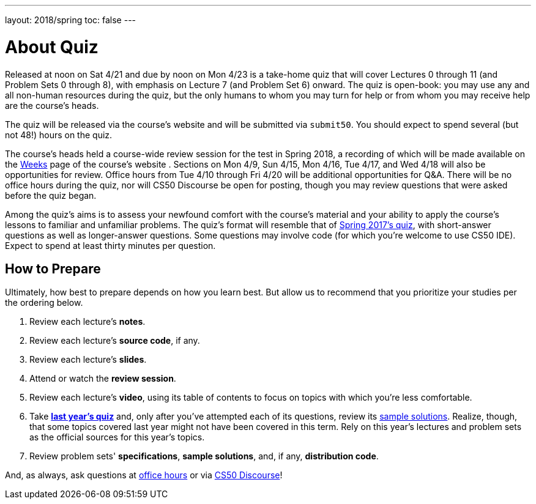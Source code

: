 ---
layout: 2018/spring
toc: false
---

= About Quiz

Released at noon on Sat 4/21 and due by noon on Mon 4/23 is a take-home quiz that will cover Lectures 0 through 11 (and Problem Sets 0 through 8), with emphasis on Lecture 7 (and Problem Set 6) onward. The quiz is open-book: you may use any and all non-human resources during the quiz, but the only humans to whom you may turn for help or from whom you may receive help are the course's heads.

The quiz will be released via the course's website and will be submitted via `submit50`. You should expect to spend several (but not 48!) hours on the quiz.

The course's heads held a course-wide review session for the test in Spring 2018, a recording of which will be made available on the https://cs50.harvard.edu/weeks[Weeks] page of the course's website . Sections on Mon 4/9, Sun 4/15, Mon 4/16, Tue 4/17, and Wed 4/18 will also be opportunities for review. Office hours from Tue 4/10 through Fri 4/20 will be additional opportunities for Q&A. There will be no office hours during the quiz, nor will CS50 Discourse be open for posting, though you may review questions that were asked before the quiz began.

Among the quiz's aims is to assess your newfound comfort with the course's material and your ability to apply the course's lessons to familiar and unfamiliar problems. The quiz's format will resemble that of http://cdn.cs50.net/2017/spring/quiz/quiz.html[Spring 2017's quiz], with short-answer questions as well as longer-answer questions. Some questions may involve code (for which you're welcome to use CS50 IDE). Expect to spend at least thirty minutes per question.

== How to Prepare

Ultimately, how best to prepare depends on how you learn best. But allow us to recommend that you prioritize your studies per the ordering below.

. Review each lecture's *notes*.
. Review each lecture's *source code*, if any.
. Review each lecture's *slides*.
. Attend or watch the *review session*.
. Review each lecture's *video*, using its table of contents to focus on topics with which you're less comfortable.
. Take http://cdn.cs50.net/2017/spring/quiz/quiz.html[*last year's quiz*] and, only after you've attempted each of its questions, review its http://cdn.cs50.net/2016/fall/quiz/key/[sample solutions]. Realize, though, that some topics covered last year might not have been covered in this term. Rely on this year's lectures and problem sets as the official sources for this year's topics.
. Review problem sets' *specifications*, *sample solutions*, and, if any, *distribution code*.

And, as always, ask questions at https://cs50.harvard.edu/hours[office hours] or via https://discourse.cs50.net/c/cs50-2017[CS50 Discourse]!
